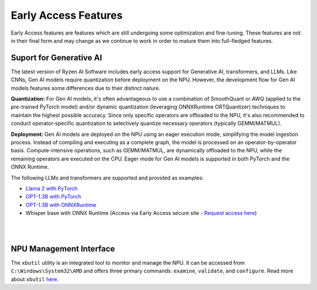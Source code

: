 #####################
Early Access Features
#####################

Early Access features are features which are still undergoing some optimization and fine-tuning. These features are not in their final form and may change as we continue to work in order to mature them into full-fledged features.


Suport for Generative AI
========================
The latest version of Ryzen AI Software includes early access support for Generative AI, transformers, and LLMs. Like CNNs, Gen AI models require quantization before deployment on the NPU. However, the development flow for Gen AI models features some differences due to their distinct nature.

**Quantization:** For Gen AI models, it's often advantageous to use a combination of SmoothQuant or AWQ (applied to the pre-trained PyTorch model) and/or dynamic quantization (leveraging ONNXRuntime ORTQuantizer) techniques to maintain the highest possible accuracy. Since only specific operators are offloaded to the NPU, it's also recommended to conduct operator-specific quantization to selectively quantize necessary operators (typically GEMM/MATMUL).

**Deployment:** Gen AI models are deployed on the NPU using an eager execution mode, simplifying the model ingestion process. Instead of compiling and executing as a complete graph, the model is processed on an operator-by-operator basis. Compute-intensive operations, such as GEMM/MATMUL, are dynamically offloaded to the NPU, while the remaining operators are executed on the CPU. Eager mode for Gen AI models is supported in both PyTorch and the ONNX Runtime.

The following LLMs and transformers are supported and provided as examples:

- `Llama 2 with PyTorch <https://github.com/amd/RyzenAI-SW/tree/main/example/transformers>`_
- `OPT-1.3B with PyTorch <https://github.com/amd/RyzenAI-SW/tree/main/example/transformers/opt-pytorch>`_  
- `OPT-1.3B with ONNXRuntime <https://github.com/amd/RyzenAI-SW/tree/main/example/transformers/opt-onnx>`_  
-	Whisper base with ONNX Runtime (Access via Early Access secure site - `Request access here <https://account.amd.com/en/member/ryzenai-sw-ea.html>`_)

|
|

NPU Management Interface
========================
The ``xbutil`` utility is an integrated tool to monitor and manage the NPU. It can be accessed from ``C:\Windows\System32\AMD`` and offers three primary commands: ``examine``, ``validate``, and ``configure``. Read more about ``xbutil`` `here <xbutil.html>`_.



